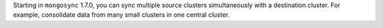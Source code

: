 Starting in ``mongosync`` 1.7.0, you can sync multiple source clusters
simultaneously with a destination cluster. For example, consolidate data
from many small clusters in one central cluster.
